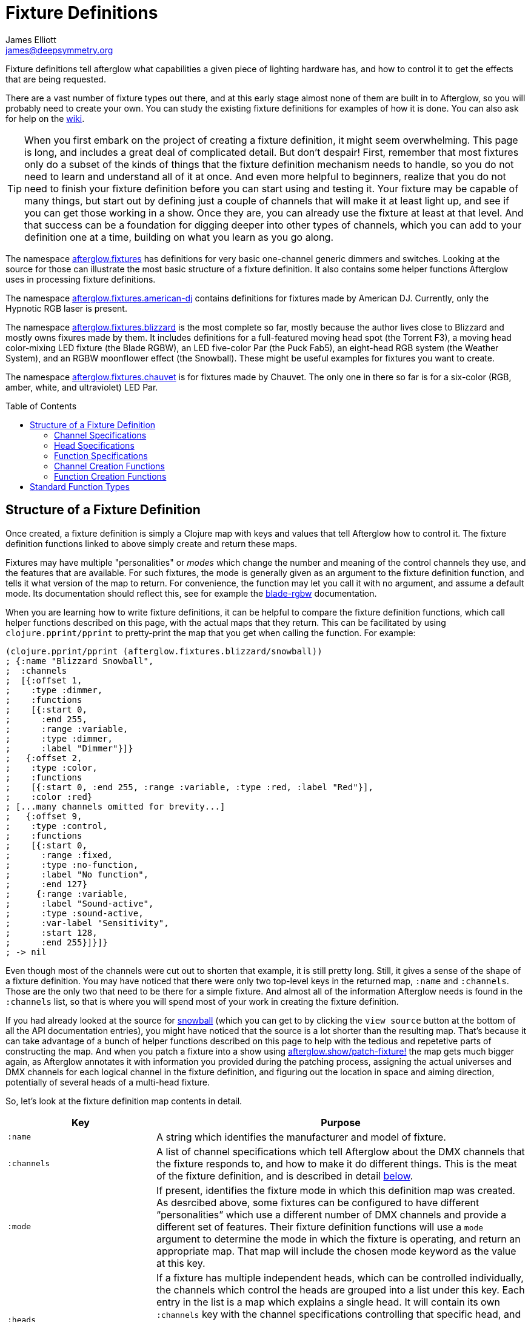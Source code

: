 = Fixture Definitions
James Elliott <james@deepsymmetry.org>
:icons: font
:toc:
:toc-placement: preamble

// Set up support for relative links on GitHub; add more conditions
// if you need to support other environments and extensions.
ifdef::env-github[:outfilesuffix: .adoc]

Fixture definitions tell afterglow what capabilities a given piece of
lighting hardware has, and how to control it to get the effects that are
being requested.

There are a vast number of fixture types out there, and at this early
stage almost none of them are built in to Afterglow, so you will
probably need to create your own. You can study the existing fixture
definitions for examples of how it is done. You can also ask for help
on the https://github.com/brunchboy/afterglow/wiki/Questions[wiki].

TIP: When you first embark on the project of creating a fixture
definition, it might seem overwhelming. This page is long, and
includes a great deal of complicated detail. But don't despair! First,
remember that most fixtures only do a subset of the kinds of things
that the fixture definition mechanism needs to handle, so you do not
need to learn and understand all of it at once. And even more helpful
to beginners, realize that you do not need to finish your fixture
definition before you can start using and testing it. Your fixture may
be capable of many things, but start out by defining just a couple of
channels that will make it at least light up, and see if you can get
those working in a show. Once they are, you can already use the
fixture at least at that level. And that success can be a foundation
for digging deeper into other types of channels, which you can add to
your definition one at a time, building on what you learn as you go
along.

The namespace
http://deepsymmetry.org/afterglow/doc/afterglow.fixtures.html[afterglow.fixtures]
has definitions for very basic one-channel generic dimmers and
switches. Looking at the source for those can illustrate the most
basic structure of a fixture definition. It also contains some helper
functions Afterglow uses in processing fixture definitions.

The namespace
http://deepsymmetry.org/afterglow/doc/afterglow.fixtures.american-dj.html[afterglow.fixtures.american-dj]
contains definitions for fixtures made by American DJ. Currently, only
the Hypnotic RGB laser is present.

The namespace
http://deepsymmetry.org/afterglow/doc/afterglow.fixtures.blizzard.html[afterglow.fixtures.blizzard]
is the most complete so far, mostly because the author lives close to
Blizzard and mostly owns fixures made by them. It includes definitions
for a full-featured moving head spot (the Torrent F3), a moving head
color-mixing LED fixture (the Blade RGBW), an LED five-color Par (the
Puck Fab5), an eight-head RGB system (the Weather System), and an RGBW
moonflower effect (the Snowball). These might be useful examples for
fixtures you want to create.

The namespace
http://deepsymmetry.org/afterglow/doc/afterglow.fixtures.chauvet.html[afterglow.fixtures.chauvet]
is for fixtures made by Chauvet. The only one in there so far is for a
six-color (RGB, amber, white, and ultraviolet) LED Par.

== Structure of a Fixture Definition

Once created, a fixture definition is simply a Clojure map with keys
and values that tell Afterglow how to control it. The fixture
definition functions linked to above simply create and return these
maps.

Fixtures may have multiple "personalities" or _modes_ which change the
number and meaning of the control channels they use, and the features
that are available. For such fixtures, the mode is generally given as
an argument to the fixture definition function, and tells it what
version of the map to return. For convenience, the function may let
you call it with no argument, and assume a default mode. Its
documentation should reflect this, see for example the
http://deepsymmetry.org/afterglow/doc/afterglow.fixtures.blizzard.html#var-blade-rgbw[blade-rgbw]
documentation.

When you are learning how to write fixture definitions, it can be
helpful to compare the fixture definition functions, which call helper
functions described on this page, with the actual maps that they
return. This can be facilitated by using `clojure.pprint/pprint` to
pretty-print the map that you get when calling the function. For
example:

[source,clojure]
----
(clojure.pprint/pprint (afterglow.fixtures.blizzard/snowball))
; {:name "Blizzard Snowball",
;  :channels
;  [{:offset 1,
;    :type :dimmer,
;    :functions
;    [{:start 0,
;      :end 255,
;      :range :variable,
;      :type :dimmer,
;      :label "Dimmer"}]}
;   {:offset 2,
;    :type :color,
;    :functions
;    [{:start 0, :end 255, :range :variable, :type :red, :label "Red"}],
;    :color :red}
; [...many channels omitted for brevity...]
;   {:offset 9,
;    :type :control,
;    :functions
;    [{:start 0,
;      :range :fixed,
;      :type :no-function,
;      :label "No function",
;      :end 127}
;     {:range :variable,
;      :label "Sound-active",
;      :type :sound-active,
;      :var-label "Sensitivity",
;      :start 128,
;      :end 255}]}]}
; -> nil
----

Even though most of the channels were cut out to shorten that example,
it is still pretty long. Still, it gives a sense of the shape of a
fixture definition. You may have noticed that there were only two
top-level keys in the returned map, `:name` and `:channels`. Those
are the only two that need to be there for a simple fixture. And
almost all of the information Afterglow needs is found in the
`:channels` list, so that is where you will spend most of your work in
creating the fixture definition.

If you had already looked at the source for
http://deepsymmetry.org/afterglow/doc/afterglow.fixtures.blizzard.html#var-snowball[snowball]
(which you can get to by clicking the `view source` button at the
bottom of all the API documentation entries), you might have noticed
that the source is a lot shorter than the resulting map. That's
because it can take advantage of a bunch of helper functions described
on this page to help with the tedious and repetetive parts of
constructing the map. And when you patch a fixture into a show using
http://deepsymmetry.org/afterglow/doc/afterglow.show.html#var-patch-fixture.21[afterglow.show/patch-fixture!]
the map gets much bigger again, as Afterglow annotates it with
information you provided during the patching process, assigning the
actual universes and DMX channels for each logical channel in the
fixture definition, and figuring out the location in space and aiming
direction, potentially of several heads of a multi-head fixture.

So, let's look at the fixture definition map contents in detail.

[cols="2l,5a", options="header"]
|===
|Key
|Purpose

|:name

|A string which identifies the manufacturer and model of fixture.

|:channels

| A list of channel specifications which tell Afterglow about the DMX
channels that the fixture responds to, and how to make it do different
things. This is the meat of the fixture definition, and is described
in detail <<channel-specifications,below>>.

|:mode

|If present, identifies the fixture mode in which this definition map
 was created. As desrcibed above, some fixtures can be configured to
 have different &ldquo;personalities&rdquo; which use a different
 number of DMX channels and provide a different set of features. Their
 fixture definition functions will use a `mode` argument to determine
 the mode in which the fixture is operating, and return an appropriate
 map. That map will include the chosen mode keyword as the value at
 this key.

|:heads

|If a fixture has multiple independent heads, which can be controlled
 individually, the channels which control the heads are grouped into a
 list under this key. Each entry in the list is a map which explains a
 single head. It will contain its own `:channels` key with the channel
 specifications controlling that specific head, and will also contain
 geometric information about the offset of that particular head from
 the geometric center of the fixture, so Afterglow can figure out
 where the head is in space when the fiture is patched into the show.
 This is described in more detail <<head-specifications,below>>.

|:pan-center

|If this fixture is a moving head capable of pan movements, this entry
 tells afterglow the DMX value to send the fixture to pan it directly
 at the audience when the fixture is hung at its standard orientation.
 (The documentation you create for your fixture definition needs to
 explain what this default orientation is, so that people patching
 your fixture can figure out the proper angle information to tell
 Afterglow if they hung it in a different orientation, as explained in
 <<show_space#show-space,Show Space>>.) The `:pan-center` value should
 pan the light so it is aimed exactly along the show Z axis when also
 tilted to `:tilt-center`.

Many fixtures can pan more than once around a full circle, so you may
have a choice of values to supply here, all of which pan the fixture
directly towards the audience in your default hanging orientation. If
so, pick one towards the middle of the DMX range, giving Afterglow
room to maneuver without having to flip to the opposite end of the pan
range regardless of how the fixture has been hung.

If the fixture cannot pan far enough to aim directly at the audience
when it is hung in its default orientation, you may be better off
choosing a different default hanging orientation. But if you do not
want to do that, you can set this to the closest value outside the
legal DMX range which would cause the fixture to pan that far if it
were legal and possible, and Afterglow will still be able to figure
out and use the legal movements that the fixture is capable of.

|:pan-half-circle

|If this fixture is a moving head capable of pan movements, this entry
 tells Afterglow the amount it needs to add to the DMX value sent on
 the fixture's Pan channel to pan it halfway around a circle in a
 counterclockwise direction. Afterglow uses this to figure out how to
 aim the head exactly where you want it. If your fixture is not
 capable of panning that far, this value may be larger than a legal
 DMX value. That is fine, Afterglow will figure that out. Simply
 always give it the value which, when added to some legal Pan channel
 value, would cause the fixture to rotate counterclockwise halfway
 around a circle if it could rotate that far. (This number could be
 negative if the fixture turns clockwise when the pan value is
 increased in its default hanging orientation.)

The <<show_space#show-space,Show Space>> page explains how to figure
out which rotations are clockwise or counterclockwise with respect to
different axes. Pan motions are rotations around the fixture Y axis.

|:tilt-center

|If this fixture is a moving head capable of tilt movements, this
 entry tells afterglow the DMX value to send the fixture to tilt it
 directly at the audience when the fixture is hung at its standard
 orientation. (The documentation you create for your fixture
 definition needs to explain what this default orientation is, so that
 people patching your fixture can figure out the proper angle
 information to tell Afterglow if they hung it in a different
 orientation, as explained in <<show_space#show-space,Show Space>>.)
 The `:tilt-center` value should tilt the light so it is aimed exactly
 along the show Z axis when also panned to `:pan-center`.

Some fixtures can tilt more than once around a full circle, so you may
have a choice of values to supply here, all of which tilt the fixture
directly towards the audience in your default hanging orientation. If
so, pick one towards the middle of the DMX range, giving Afterglow
room to maneuver without having to flip to the opposite end of the tilt
range regardless of how the fixture has been hung.

If the fixture cannot tilt far enough to aim directly at the audience
when it is hung in its default orientation, you may be better off
choosing a different default hanging orientation. But if you do not
want to do that, you can set this to the closest value outside the
legal DMX range which would cause the fixture to tilt that far if it
were legal and possible, and Afterglow will still be able to figure
out and use the legal movements that the fixture is capable of.

|:tilt-half-circle

|If this fixture is a moving head capable of tilt movements, this entry
 tells Afterglow the amount it needs to add to the DMX value sent on
 the fixture's Tilt channel to tilt it halfway around a circle in a
 counterclockwise direction. Afterglow uses this to figure out how to
 aim the head exactly where you want it. If your fixture is not
 capable of tilting that far, this value may be larger than a legal
 DMX value. That is fine, Afterglow will figure that out. Simply
 always give it the value which, when added to some legal Tilt channel
 value, would cause the fixture to rotate counterclockwise halfway
 around a circle if it could rotate that far. (This number could be
 negative if the fixture turns clockwise when the tilt value is
 increased in its default hanging orientation.)

The <<show_space#show-space,Show Space>> page explains how to figure
out which rotations are clockwise or counterclockwise with respect to
different axes. Tilt motions are rotations around the fixture X axis.

|===

=== Channel Specifications

The `:channels` entry for a fixture or head definition map tells
Afterglow the control channels that can be used to make that fixture
or head do things. It is a list of maps, each of which describes the
nature and capabilities of a single channel that the fixture or head
responds to.

TIP: Although there is a lot of detail in this table, you don't
necessarily need to understand it all to create fixture definitions,
because Afterglow provides <<channel-creation-functions,channel
creation functions>> to create these maps for you.

Each channel specification map has the following content:

[cols="2l,5a", options="header"]
|===
|Key
|Purpose

|:offset

[[channel-offset]]
|The number that identifies the channel. Each fixture listens to one
 or more channels, and is itself configured to a partcular DMX channel
 number (DMX channels range from 1 to 512). That configuration defines
 the _first_ channel the fixture listens to. The `:offset` value tells
 Afterglow how the current channel specification relates to the
 fixture's configured (starting) channel number. An offset of `1`
 corresponds to the first channel the fixture is listening to, which
 would be the channel number configured on the fixture's front panel
 (or via its DIP switches or jumpers if it is really old-school). The
 second channel would have offset `2`, and would correspond to the
 channel one greater than the fixture is configured to listen to.

Although it might seem more natural (at least to a programmer) to
start the offset with `0`, because then you could calculate the actual
channel number by simply adding the offset to the address at which the
fixture is configured to listen, most lighting manuals describe their
fixture channels with numbers that start with `1`, so Afterglow
follows that convention.

The offsets for all the channel specifications in a fixture definition
should form a continuous series of integers starting from 1 and going
up to the number of channels the fixture supports. It is an error if
more than one channel specification in the fixture definition uses the
same offset value, and if there are any gaps it probably means that
you have missed a channel specification (except for multi-byte
channels, as described in the next row). You don't need to define the
channels in the same order as their offsets in your fixture
definition, although that is a reasonable practice, making it easier
to match them up with the manual.

|:fine-offset

|There is one circumstance in which there _will_ be gaps in the
`:offset` values for your channel definitions. Sometimes a pair of
channels are used to express a single value, such as pan, tilt, or a
dimmer level, because the normal DMX value range, from 0 to 255, does
not give enough precision to allow smooth movements or fades. In those
cases, you specify the channel number containing the
most-significant byte (MSB) of the value as the `:offset`, and the
channel containing the least-significant byte (LSB) is specified in
the same channel specification using the key `:fine-offset`. The
function
http://deepsymmetry.org/afterglow/doc/afterglow.channels.html#var-fine-channel[afterglow.channels/fine-channel]
helps create such a channel specification map. (In fact, it has other
handy features which make it useful even when you are creating a
channel specification that does not need a `:fine-offset` value).

|:type

|Tells afterglow the kind of channel this is. Special values include
 `:color` for a channel that contains a color intensity, `:dimmer` for
 controlling brightness independent of color, and `:pan` and `:tilt`
 for controlling moving heads. Other channels may use keywords that
 Afterglow does not recognize. A common keyword used for a grab-bag
 channel which may do many things depending on the exact DMX value
 sent is `:control`.

|:color

|When the channel `:type` is `:color`, this key is also present to
 tell Afterglow what color the channel controls the intensity of.
 Afterglow uses this information to enable color mixing using multiple
 color channels. The value of this key will be a keyword. The values
 `:red`, `:green`, `:blue`, and `:white` are understood and supported
 for color mixing automatically. If your fixture has LEDs of other
 colors and you would like Afterglow to include them in its color
 mixing calculations, in addition to supplying a `:color` value for
 their channel, you will need to specify a `:hue` value (below), so
 Afterglow knows how to mix them in.

|:hue

[[hue-mixing]]
|When the channel `:type` is `:color`, this key is optionally present
 to tell Afterglow the hue value of the LEDs controlled by the
 channel. This allows Afterglow to perform color mixing with
 non-standard LED colors. Its value is the numeric hue (expressed in
 terms of degrees around the color circle) of the LEDs. The best way
 to find that is with a colorimeter, but since most of us can't afford
 them, you can approximate it by working with graphic design software,
 or even entering the color name on
 https://www.wolframalpha.com[Wolfram Alpha].

If you don't want Afterglow to mix colors using this channel, leave
out the `:hue` entry. The fixture definition function for the Chauvet
http://deepsymmetry.org/afterglow/doc/afterglow.fixtures.chauvet.html#var-slimpar-hex3-irc[SlimPar
Hex3 IRC] uses optional keyword arguments to let the show creator
decide whether or not to include them for its amber and ultraviolet
channels.

|:functions

|A list of <<function-specifications,Function Specifications>> which
 identify ranges of DMX values that can be sent to the channel, and
 which perform particular functions. Fixture manufacturers often use a
 single DMX channel to achieve many different kinds of effects, in
 order to not use up the DMX address space, especially when it would
 not make sense to try to activate two or more of the functions at the
 same time. Afterglow effects and cues can work in terms of these
 function definitions, and it often makes sense to do so even for
 channels which implement only a single function, so you don't need to
 worry about how a function is implemented when designing your effect
 or cue. Because of that, the channel creation functions add a
 function map even when you are creating a single-function channel.

|===

=== Head Specifications

As described above, the `:heads` entry in a fixture definition map is
a list that describes each individually controllable head within that
fixture. It may be a separate moving head, or it may just be an
individually-addressable pixel. Each element of the list is a map with
the following content:

[cols="2l,5a", options="header"]
|===
|Key
|Purpose

|:channels

| A list of channel specifications which tell Afterglow about the DMX
channels that this individual head responds to. These have exactly the
same structure as the channel specifications for the main fixture, as
described <<channel-specifications,above>>. A channel can only be
listed in one place or the other. If it affects the entire fixture, it
should be in the main list; if it affects only a single head, it
should be in that head's list.

|:x

|The offset along the fixture X axis, in meters, from the geometric
 center of the fixture (the point at which Afterglow is told the
 fixture is located when patching the fixture) and the geometric
 center of this head. If this head is centered along the fixture X
 axis, you can omit this value or you can supply it with a value of
 0.0. The <<show_space#show-space,Show Space>> page illustrates the
 axes and links to a function you can use for converting inches to
 meters.

|:y

|The offset along the fixture Y axis, in meters, from the geometric
 center of the fixture (the point at which Afterglow is told the
 fixture is located when patching the fixture) and the geometric
 center of this head. If this head is centered along the fixture Y
 axis, you can omit this value or you can supply it with a value of
 0.0. The <<show_space#show-space,Show Space>> page illustrates the
 axes and links to a function you can use for converting inches to
 meters.

|:z

|The offset along the fixture Z axis, in meters, from the geometric
 center of the fixture (the point at which Afterglow is told the
 fixture is located when patching the fixture) and the geometric
 center of this head. If this head is centered along the fixture X
 axis, you can omit this value or you can supply it with a value of
 0.0. The <<show_space#show-space,Show Space>> page illustrates the
 axes and links to a function you can use for converting inches to
 meters.

|:x-rotation

|If this head aims in a different direction than the fixture as a
 whole, this value tells afterglow the angle in radians it is rotated
 around the X axis. The <<show_space#show-space,Show Space>> page
 illustrates the axes, explains how to calculate the sign of a
 rotation, and links to a function you can use for converting degrees
 to radians.

|:y-rotation

|If this head aims in a different direction than the fixture as a
 whole, this value tells afterglow the angle in radians it is rotated
 around the Y axis. The <<show_space#show-space,Show Space>> page
 illustrates the axes, explains how to calculate the sign of a
 rotation, and links to a function you can use for converting degrees
 to radians.

|:z-rotation

|If this head aims in a different direction than the fixture as a
 whole, this value tells afterglow the angle in radians it is rotated
 around the Z axis. The <<show_space#show-space,Show Space>> page
 illustrates the axes, explains how to calculate the sign of a
 rotation, and links to a function you can use for converting degrees
 to radians.

|===

=== Function Specifications

Function specifications allow a single channel to be broken up into a
series of value ranges which accomplish different purposes. As noted
above, fixture manufacturers often do this so that they can provide a
lot of functionality without taking up too much of the DMX address
space. And since fixtures often have functions which cannot be
activated at the same time, such as selecting a particular gobo on a
gobo wheel, it makes great sense.

The `:functions` entry in a channel specification map lists all the
functions that a given channel offers. In order to work well with
<<effects#function-effects,Function Effects>> and
<<cues#creating-function-cues,Function Cues>> it is best to provide a
function list even for channels which only perform a single function.
A function list is a list of maps, each of which identifies a range of
values that do something when the channel is set to a value within
that range. Each map has the following content:

[cols="2l,5a", options="header"]
|===
|Key
|Purpose

|:start

|The beginning of the function range: the lowest DMX value which
 activates this function on the channel. Must be a legal DMX value,
 from `0` to `255`, and less than or equal to `:end`. Ranges must not
 overlap, so this value must be greater than the `:end` value of any
 other function range defined for the channel.

|:end

|The end of the function range: the highest DMX value which activates
 this function on the channel. Must be a legal DMX value, from `0` to
 `255`, and greater than or equal to `:start`. Ranges must not
 overlap, so this value must be less than the `:start` value of any
 other function range defined for the channel.

|:type

|A keyword which identifies the nature of the function. This is how
 <<effects#function-effects,Function Effects>> and
 <<cues#creating-function-cues,Function Cues>> will find the effect,
 so it is important to be consistent when assigning function types.
 The list of <<standard-function-types,standard function types>> is a
 good starting point. If you feel there is a common kind of function
 which should be added to that list, please open an
 https://github.com/brunchboy/afterglow/issues[issue] requesting it.

|:range

|Tells Afterglow what kind of a function range this is. Some functions
 are simply either off or on, and even if multiple DMX values exist
 within the function range, the result of using any of them is no
 different from using another. Such functions are identified by a
 `:range` type of `:fixed`. Other functions, such as a rotation speed
 or focus, will have different effects for every value in the range,
 and are identified by a `:range` type of `:variable`. This helps
 Afterglow build an appropriate user interface for interacting with
 <<effects#function-effects,Function Effects>> in places like the
 <<mapping_sync#effect-control,Ableton Push Effect Control interface>>.

|:label

|Specifies a label that should be used when creating a user interface
 that refers to this function. <<cues#creating-function-cues,Function
 Cues>> will use this as the label text in the grid cell they create
 in the <<README#the-embedded-web-interface,web interface>>. If
 omitted, a capitalzed version of the value of the `:type` keyword
 (without its leading colon) is used as the label; this entry allows
 you to specify something more readable.

|:var-label

|Specifies a label that should be used when creating a user interface
 for adjusting the value associated with this function (so it makes
 sense to set this only when `:range` is `:variable`).
 <<cues#creating-function-cues,Function Cues>> will use this as the
 label for the cue-local variable they create, and it will appear in
 places like the <<mapping_sync#effect-control,Ableton Push Effect
 Control interface>>. If omitted, the generic label
 &ldquo;Level&rdquo; will be displayed under the encoder knob.

|:scale-fn

|A function that will be called to scale the function value being
 requested by an effect. For functions whose `:range` is `:variable`,
 Afterglow function effects can vary the value being sent to activate
 the function. They normally do this as a percentage, where 0 maps to
 the `:start` of the range, and 100 maps to the `:end`, and values in
 between are scaled appropriately.

If there is a reason to tweak the values on the way in, you can store
a function at this key in the function specification, and Afterglow
will call the function with the percentage value the effect requested,
and expect the function to return a modified percentage value to use
to actually pick the DMX value to send. A good example of a reason to
do this is with the `strobe` function, so that different fixtures can
be coaxed into strobing at roughly the same rate. The fixture
definitions that ship with Afterglow use
http://deepsymmetry.org/afterglow/doc/afterglow.effects.channel.html#var-function-value-scaler[afterglow.effects.channel/function-value-scaler]
to build `:scale-fn` functions for their `:strobe` functions so that,
rather than a percentage, the strobe function value is interpreted as
an approximate tenth-Hz rate (flashes per ten seconds), normalized for
each fixture. The example in the <<function-channels,Function
Channels>> section below explains this further.

|===

=== Channel Creation Functions

The
http://deepsymmetry.org/afterglow/doc/afterglow.channels.html[afterglow.channels]
namespace provides a number of functions to help you create channel
specifications in your fixture definitions. You will see these used
all over the place in the fixture definitions which ship with
Afterglow; here is an introduction to how they work.

==== Color Channels

http://deepsymmetry.org/afterglow/doc/afterglow.channels.html#var-color[afterglow.channels/color]
returns a channel specification for a channel that controls an
individual color intensity (such as with an RGB LED fixture). Its two
mandatory arguments are the channel `offset` (the channel number
reported in the fixture manual, assuming they are numbered starting
with `1` as described <<channel-offset,above>>), and the `color`, a
keyword naming the color. The standard colors `:red`, `:green`,
`:blue`, and `:white` will automatically participate in Afterglow's
color mixing for <<effects#color-effects,Color Effects>>. If your
fixture has other color channels, and you would like them to
participate in color mixing as well, pass the hue value of the color
channel with the optional keyword argument `:hue`. (See the discussion
<<hue-mixing,above>> for ways to determine the hue value of your color
channel.)

If your fixture supports two-byte color values for more precise color
mixing, use the most-significant byte as the `offset` value, and pass
the offset of least-significant byte using the optional keyword
argument `:fine-offset`.

If you want to use a label which differs from the name of the `color`
keyword in the user interface when
<<mapping_sync#effect-control,adjusting>>
<<cues#creating-function-cues,Function Cues>> (for example, if the
keyword is hyphenated, and you want the label to use a space), specify
your desired label with the optional keyword argument
`:function-label`.

==== Dimmer Channels

http://deepsymmetry.org/afterglow/doc/afterglow.channels.html#var-dimmer[afterglow.channels/dimmer]
returns a specification for a channel that controls the dimmer of a
fixture or head. It always takes at least one argument, the channel
`offset` (as described <<channel-offset,above>>). If the fixture uses
two-byte values for more precise dimmer control, pass the offset of
the channel that controls the most-significant byte as the `offset`
argument, and pass the offset of the channel that controls the
least-significant byte as the second argument, `fine-offset`.

==== Focus Channels

http://deepsymmetry.org/afterglow/doc/afterglow.channels.html#var-focus[afterglow.channels/focus]
returns a specification for a channel that controls the focal plane of
a fixture or head, usually a moving head spot which can project gobo
(template) images. It always takes at least one argument, the channel
`offset` (as described <<channel-offset,above>>). If the fixture uses
two-byte values for more precise focus control, pass the offset of
the channel that controls the most-significant byte as the `offset`
argument, and pass the offset of the channel that controls the
least-significant byte as the second argument, `fine-offset`.

==== Frost Channels

http://deepsymmetry.org/afterglow/doc/afterglow.channels.html#var-frost[afterglow.channels/frost]
returns a specification for a channel that controls the frost effect
of a fixture or head, softening the beam of light it emits. It always
takes at least one argument, the channel `offset` (as described
<<channel-offset,above>>). If the fixture uses two-byte values for
more precise focus control, pass the offset of the channel that
controls the most-significant byte as the `offset` argument, and pass
the offset of the channel that controls the least-significant byte as
the second argument, `fine-offset`.

==== Iris Channels

http://deepsymmetry.org/afterglow/doc/afterglow.channels.html#var-iris[afterglow.channels/iris]
returns a specification for a channel that controls the iris
(aperture) of a fixture or head, widening or narrowing the beam of
light it emits. It always takes at least one argument, the channel
`offset` (as described <<channel-offset,above>>). If the fixture uses
two-byte values for more precise iris control, pass the offset of the
channel that controls the most-significant byte as the `offset`
argument, and pass the offset of the channel that controls the
least-significant byte as the second argument, `fine-offset`.

==== Pan Channels

http://deepsymmetry.org/afterglow/doc/afterglow.channels.html#var-pan[afterglow.channels/pan]
returns a specification for a channel that controls the pan (rotation
around the Y axis) of a fixture or head. It always takes at least one
argument, the channel `offset` (as described
<<channel-offset,above>>). If the fixture uses two-byte values for
more precise pan control, pass the offset of the channel that controls
the most-significant byte as the `offset` argument, and pass the
offset of the channel that controls the least-significant byte as the
second argument, `fine-offset`.

==== Tilt Channels

http://deepsymmetry.org/afterglow/doc/afterglow.channels.html#var-tilt[afterglow.channels/tilt]
returns a specification for a channel that controls the tilt (rotation
around the X axis) of a fixture or head. It always takes at least one
argument, the channel `offset` (as described
<<channel-offset,above>>). If the fixture uses two-byte values for
more precise tilt control, pass the offset of the channel that controls
the most-significant byte as the `offset` argument, and pass the
offset of the channel that controls the least-significant byte as the
second argument, `fine-offset`.

==== Zoom Channels

http://deepsymmetry.org/afterglow/doc/afterglow.channels.html#var-zoom[afterglow.channels/zoom]
returns a specification for a channel that controls the zoom of a
fixture or head, changing how much the beam spreads as it travels from
the fixture. It always takes at least one argument, the channel
`offset` (as described <<channel-offset,above>>). If the fixture uses
two-byte values for more precise zoom control, pass the offset of the
channel that controls the most-significant byte as the `offset`
argument, and pass the offset of the channel that controls the
least-significant byte as the second argument, `fine-offset`.

==== Function Channels

http://deepsymmetry.org/afterglow/doc/afterglow.channels.html#var-functions[afterglow.channels/functions]
returns a specification for a channel that implements a list of
different functions for different ranges of DMX values. Its first two arguments are `chan-type`, the keyword which identifies the type of the channel (please see the list of
<<standard-function-types,standard function types>> below and try to
reuse one if it is appropriate, or at least create your keyword in a
way that follows their conventions), and the channel `offset` (as
described <<channel-offset,above>>).

These are followed by a variable number of function range
specifications, which take the form of a number (which identifies the
starting DMX value for the function range) followed by the function
specification itself. This can either be a
<<function-specifications,function specification map>> as described
above (without the `:start` and `:end` keys, which will be figured out
from the starting ranges supplied to this function), or in many simple
cases you can use the shorthand of passing a keyword, which will be
expanded into a variable-range function with the a type of the keyword
you supplied, or a string, which will be expanded into a fixed-range
function with a type of a keyword made from the string you supplied.
If you pass a `nil` after the number, it tells Afterglow to not create
a function at all for that part of the range.

The range specifications need to be in order of increasing starting
values, and the ending values for each will be figured out by context.

The best way to understand this is to look at an example, like the
specification for channel 9 of the Torrent F3:

[source,clojure]
----
(chan/functions :shutter 9 0 "shutter-closed" 32 "shutter-open"
                           64 {:type :strobe
                               :scale-fn (partial function-value-scaler 14 100)
                               :label "Strobe (1.4Hz->10Hz)"
                               :range :variable}
                           96 "shutter-open-2" 128 :pulse-strobe 160 "shutter-open-3"
                           192 :random-strobe
                           224 "shutter-open-4")
----

This sets up a channel of type `:shutter` with offset `9`. The
remaining arguments are pairs which define function ranges.

The first two pairs use the String shortcut to set up a fixed-ranged
function of type `:shutter-closed` from `0`-`31`, and another fixed-range
function of type `:shutter-open` from `32`-`63`.

Then there is a more complex function specification, using the map
approach to set up a variable-range function of type `:strobe` from
`64`-`95`, assign it a function label of `Strobe (1.4Hz->10Hz)`, and
assign it a scaling function, which maps the values from 14 to 100
onto tenth-Hertz frequency values, to try to normalize the strobe
speed of the fixture, since `:strobe` is a very common function, and
it is nice to try to get different models of fixtures to react
similarly when a given value for that function is assigned to them.

> The discussion of the `:strobe` standard function
  <<strobe-function,below>> provides another example of this approach,
  and explains it further.

This is followed by another fixed-range function of type
`:shutter-open-2` from `96`-`127` set up using the String shortcut,
and a simpler variable-range function of type `:pulse-strobe` from
`128`-`159` set up using the keyword shortcut rather than a map. That
line finishes with a fixed-range function of type `:shutter-open-3`
from `160`-`191` created using the String shortcut. Since the
Torrent's pulse strobe mode is not something any of the other fixtures
support, there was no need to try to use a scaling function to make it
approximate another fixture's speed.

The last two pairs should be easily understood by now, as we have seen
their like before. The second-to-last line uses the keyword shortcut
to create a variable-range function of type `:random-strobe` from
`192`-`223`, and the last line uses the String shortcut to create a
fixed-range function of type `:shutter-open-4` from `224` to the
largest legal DMX value of `255`. Again, random strobing is a function
unique to the Torrent, so no effort was made to scale it.

NOTE: The various shutter-open ranges all do the same thing, but need
to be given different names, since function names must be unique; it
is a quirk of this fixture that it has multiple ranges with the same
function. Another valid approach for handling the redundant later
ranges would have been to pass `nil` after the number to tell
Afterglow to not create a function for them.

==== Generic Channels

If none of the above functions match the channel you are creating, you
can use
http://deepsymmetry.org/afterglow/doc/afterglow.channels.html#var-fine-channel[afterglow.channels/fine-channel]
to create the definition.

It always takes at least two arguments: `chan-type`, a keyword
identfying the type of the channel (please see the list of
<<standard-function-types,standard function types>> below and try to
reuse one if it is appropriate, or at least create your keyword in a
way that follows their conventions), and the channel `offset` (as
described <<channel-offset,above>>).

If the channel uses two-byte values for more precise control, use the
most-significant byte as the `offset` value, and pass the offset of
the least-significant byte using the optional keyword argument
`:fine-offset`.

If for some reason the channel's function type should differ from the
value you gave for `chan-type`, you can pass a different keyword to
use when creating the function range, using the optional keyword
argument `:function-type`.

If you want to use a variable label which differs from the name of the
channel's function type keyword in the user interface when
<<mapping_sync#effect-control,adjusting>>
<<cues#creating-function-cues,Function Cues>> (for example, if the
keyword is hyphenated, and you want the label to use a space), specify
your desired label with the optional keyword argument
`:var-label`.

=== Function Creation Functions

There are also functions to help you create function specifications in
your channel definitions.

==== Color Wheel Hue

http://deepsymmetry.org/afterglow/doc/afterglow.channels.html#var-color-wheel-hue[afterglow.channels/color-wheel-hue]
returns a function specification which ties a color wheel position to
a particular hue, so the color wheel can participate in Afterglow's
color effects. See the
http://deepsymmetry.org/afterglow/doc/afterglow.channels.html#var-color-wheel-hue[API
documentation] for more details, and the
http://deepsymmetry.org/afterglow/doc/afterglow.fixtures.blizzard.html#var-torrent-f3[Torrent
F3] fixture definition source for an example of its use.

## Standard Function Types

<<effects#function-effects,Function Effects>> and
<<cues#creating-function-cues,Function Cues>> trigger and control
specific functions, potentially across a range of different fixture
types from different manufacturers. In order for that to work, the
<<function-specifications,Function Specifications>> must be created
with consistent `:type` keywords. When you are creating a new fixture
definition, check to see if any of the functions that it provides are
covered by this table, and if so, use the same keywords to identify
them, so your fixture can participate with other fixtures in effects
using that function.

If your function does not fit into this list, make up a keyword that
makes sense for it, following the style shown here. And also please
consider (if the function type is likely to be present on other
fixtures and useful to other people) opening an
https://github.com/brunchboy/afterglow/issues[issue] requesting that
your new function type be added to this list so that when other people
create definitions for similar fixtures, they can interoperate with
yours.

[cols="2l,5a", options="header"]
|===
|Function Key
|Description

|:dimmer

|Controls the overall brightness of the fixture or head, independent
 of any color intensity channels which might also affect it. This is
 also a fundamental channel type in Afterglow, and has a category of
 <<effects#dimmer-effects,Dimmer Effects>> to work with it.

|:red
:green
:blue
:white
:amber
:uv

|These identify functions (usually entire channels) which control the
 intensity of a particular color, usually on LED fixtures. When you
 create a channel of type `:color`, it will have a `:color` key with
 this value, and a corresponding function range. If your fixture has
 LEDs of colors other than these, use the color name to identify the
 function. (This will happen automatically when you use the
 http://deepsymmetry.org/afterglow/doc/afterglow.channels.html#var-color[color]
 channel <<channel-creation-functions,creation function>> to create
 the channel.) Color channels are fundamental channel types in
 Afterglow, and the colors `:red`, `:green`, `:blue`, and `:white`
 will automatically participate in the color mixing Afterglow performs
 with <<effects#color-effects,Color Effects>>. The others can too if,
 as described <<hue-mixing,above>>, the `:color` channel has a `:hue`
 entry.

|:pan
:tilt

|Rotates the fixture about its Y (in the case of `:pan`) or X (in the
 case of `:tilt`) axis. These are also fundamental channel types in
 Afterglow, and have categories of
 <<effects#direction-effects,Direction Effects>> and
 <<effects#aim-effects,Aim Effects>> to work with them.

|:strobe

[[strobe-function]]
|Causes the fixture to flash on and off abruptly (and usually
 rapidly). This is typically a variable-range function, so different
 values within the function range cause the fixture to strobe at
 different speeds. If possible, use a `:scale-fn` function (with the
 help of
 http://deepsymmetry.org/afterglow/doc/afterglow.effects.channel.html#var-function-value-scaler[afterglow.effects.channel/function-value-scaler])
 when creating a strobe function so that the function level is
 interpreted as an approximate Hz rate for the strobe, and your new
 fixture will strobe in rough tandem with other fixtures being
 strobed.

Take a look at the strobe function definitions for the
existing fixtures for examples how to do this. All you need to do is
measure the slowest and fastest rates at which your fixture actually
strobes, as best you can, and use them like this:

[source,clojure]
----
(chan/functions :strobe 7
                0 nil
                11 {:type :strobe
                    :scale-fn (partial function-value-scaler 6.6 100)
                    :label "Strobe (0.66Hz->10Hz)"
                    :range :variable})
----

In this example, the fixture's strobe channel is at offset `7`, and
the range from `0`-`10` does not strobe (the `nil` function
specification tells Afterglow to skip creating a function for that
range), while at `11` it begins to strobe approximately 0.66 times per
second (or 6.6 times every ten seconds, which gives a more useful
spread of strobe values across the normal function value assignment
range of 1-100), and strobes faster for higher values, finally
reaching around ten times per second at the maximum function value of
`100`.

> Measuring the actual strobing rate of arbitrary fixtures is
  difficult to get right, I am not yet quite satisfied with the
  scaling function values for my lighting rig, but for all practical
  purposes, the audience does not notice the difference when being
  dazzled by strobes.

|:focus

|Adjusts the focal plane of the fixture, usually a moving-head spot
 with the ability to project gobos (templates).

|:frost

|Controls a frost effect, softening the beam of light.

|:iris

|Controls the iris size, widening or narrowing the beam of light.

|:zoom

|Adjusts the rate at which the beam spreads as it travels further from the fixture.

|:sound-active

|Puts the fixture in a mode where it decides what to do by listening
 to music in the environment, rather than being directly controlled by
 its DMX channels.

|===
